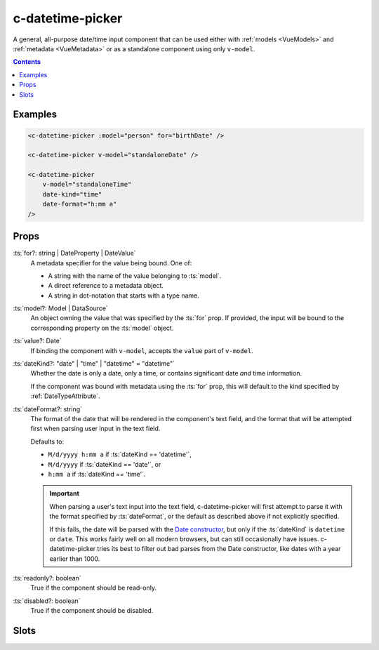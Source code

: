 .. _c-datetime-picker:

c-datetime-picker
=================

.. MARKER:summary
    
A general, all-purpose date/time input component that can be used either with :ref:`models <VueModels>` and :ref:`metadata <VueMetadata>` or as a standalone component using only ``v-model``.

.. MARKER:summary-end

.. contents:: Contents
    :local:


Examples
--------

.. code-block:: sfc

    <c-datetime-picker :model="person" for="birthDate" />
    
    <c-datetime-picker v-model="standaloneDate" />

    <c-datetime-picker 
        v-model="standaloneTime" 
        date-kind="time"
        date-format="h:mm a"
    />

Props
-----

:ts:`for?: string | DateProperty | DateValue`
    A metadata specifier for the value being bound. One of:
    
    - A string with the name of the value belonging to :ts:`model`. 
    - A direct reference to a metadata object.
    - A string in dot-notation that starts with a type name.

:ts:`model?: Model | DataSource`
    An object owning the value that was specified by the :ts:`for` prop. If provided, the input will be bound to the corresponding property on the :ts:`model` object.

:ts:`value?: Date`
    If binding the component with ``v-model``, accepts the ``value`` part of ``v-model``.

:ts:`dateKind?: "date" | "time" | "datetime" = "datetime"`
    Whether the date is only a date, only a time, or contains significant date `and` time information.

    If the component was bound with metadata using the :ts:`for` prop, this will default to the kind specified by :ref:`DateTypeAttribute`.

:ts:`dateFormat?: string`
    The format of the date that will be rendered in the component's text field, and the format that will be attempted first when parsing user input in the text field.

    Defaults to:
    
    - ``M/d/yyyy h:mm a`` if :ts:`dateKind == 'datetime'`, 
    - ``M/d/yyyy`` if :ts:`dateKind == 'date'`, or 
    - ``h:mm a`` if :ts:`dateKind == 'time'`.

    .. important::

        When parsing a user's text input into the text field, c-datetime-picker will first attempt to parse it with the format specified by :ts:`dateFormat`, or the default as described above if not explicitly specified.
        
        If this fails, the date will be parsed with the `Date constructor <https://developer.mozilla.org/en-US/docs/Web/JavaScript/Reference/Global_Objects/Date/Date>`_, but only if the :ts:`dateKind` is ``datetime`` or ``date``. This works fairly well on all modern browsers, but can still occasionally have issues. c-datetime-picker tries its best to filter out bad parses from the Date constructor, like dates with a year earlier than 1000.

:ts:`readonly?: boolean`
    True if the component should be read-only.

:ts:`disabled?: boolean`
    True if the component should be disabled.

Slots
-----

